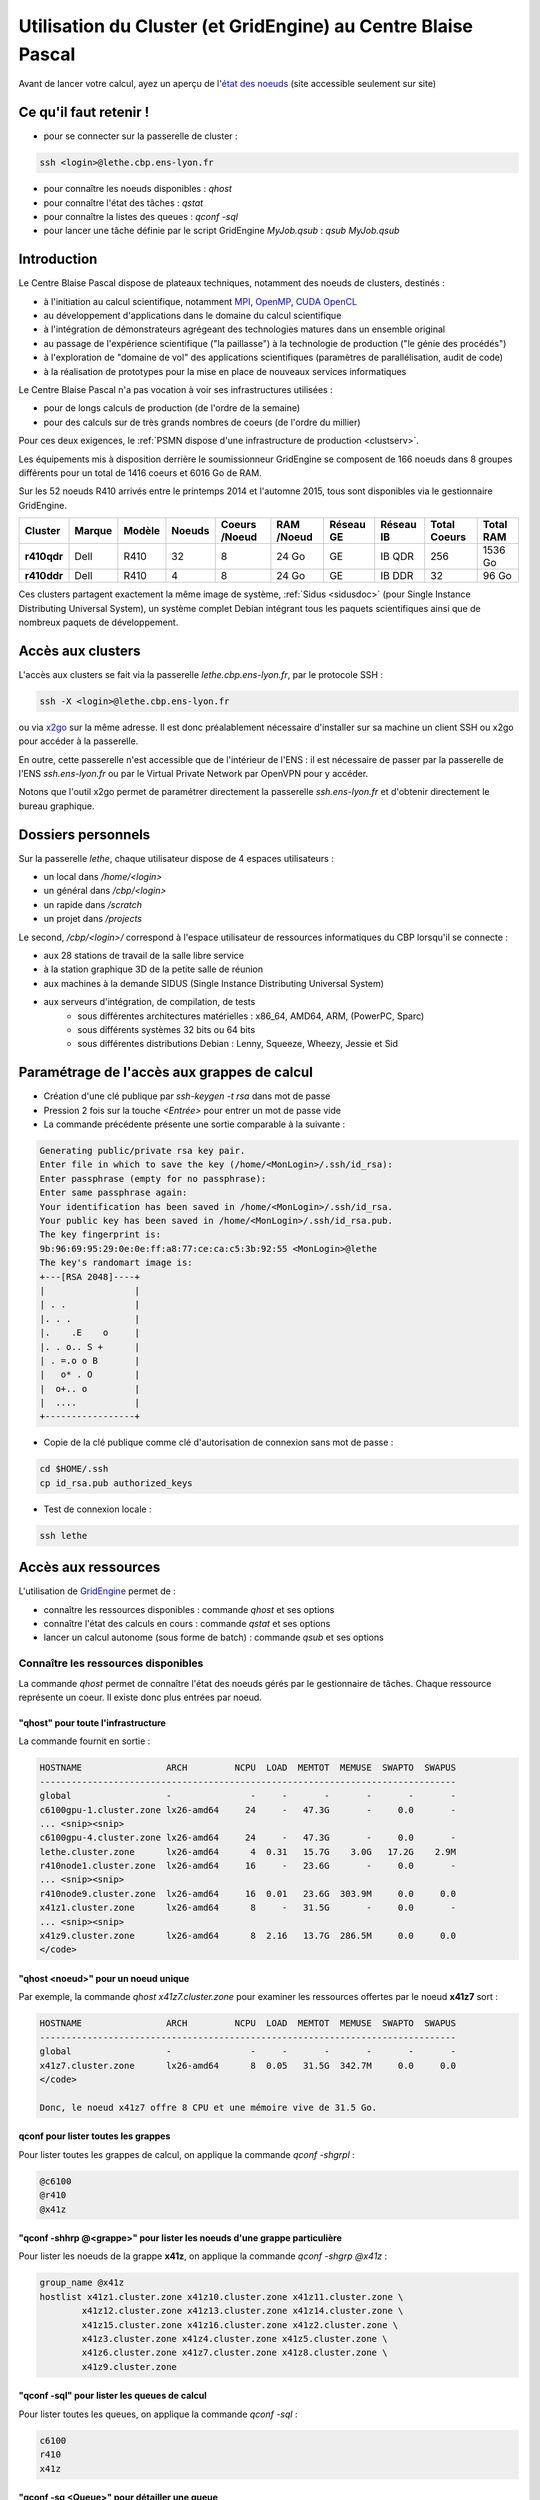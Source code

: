 .. _clustgridcbp:

Utilisation du Cluster (et GridEngine) au Centre Blaise Pascal
==============================================================

.. container:: note note-important

    Avant de lancer votre calcul, ayez un aperçu de l'`état des noeuds <http://styx.cbp.ens-lyon.fr/ganglia/?r=hour&c=Nodes>`_ (site accessible seulement sur site)

Ce qu'il faut retenir !
-----------------------

* pour se connecter sur la passerelle de cluster : 

.. code-block:: bash
    
    ssh <login>@lethe.cbp.ens-lyon.fr

* pour connaître les noeuds disponibles : `qhost`
* pour connaître l'état des tâches : `qstat`
* pour connaître la listes des queues : `qconf -sql`
* pour lancer une tâche définie par le script GridEngine `MyJob.qsub` : `qsub MyJob.qsub`

Introduction
------------

Le Centre Blaise Pascal dispose de plateaux techniques, notamment  des noeuds de clusters, destinés :

* à l'initiation au calcul scientifique, notamment `MPI <http://en.wikipedia.org/wiki/Message_Passing_Interface>`_, `OpenMP <http://en.wikipedia.org/wiki/OpenMP>`_, `CUDA <http://en.wikipedia.org/wiki/CUDA>`_ `OpenCL <http://en.wikipedia.org/wiki/Opencl>`_
* au développement d'applications dans le domaine du calcul scientifique
* à l'intégration de démonstrateurs agrégeant des technologies matures dans un ensemble original
* au passage de l'expérience scientifique ("la paillasse") à la technologie de production ("le génie des procédés")
* à l'exploration de "domaine de vol" des applications scientifiques (paramètres de parallélisation, audit de code)
* à la réalisation de prototypes pour la mise en place de nouveaux services informatiques

Le Centre Blaise Pascal n'a pas vocation à voir ses infrastructures utilisées :

* pour de longs calculs de production (de l'ordre de la semaine)
* pour des calculs sur de très grands nombres de coeurs (de l'ordre du millier)

Pour ces deux exigences, le :ref:`PSMN dispose d'une infrastructure de production <clustserv>`.

Les équipements mis à disposition derrière le soumissionneur GridEngine se composent de 166 noeuds dans 8 groupes différents pour un total de 1416 coeurs et 6016 Go de RAM.

Sur les 52 noeuds R410 arrivés entre le printemps 2014 et l'automne 2015, tous sont disponibles via le gestionnaire GridEngine.

+-------------+------------+------------+------------+-------------------+----------------+---------------+---------------+------------------+---------------+
| **Cluster** | **Marque** | **Modèle** | **Noeuds** | **Coeurs /Noeud** | **RAM /Noeud** | **Réseau GE** | **Réseau IB** | **Total Coeurs** | **Total RAM** |
+=============+============+============+============+===================+================+===============+===============+==================+===============+
| **r410qdr** | Dell       | R410       | 32         | 8                 |  24 Go         | GE            | IB QDR        | 256              | 1536 Go       |
+-------------+------------+------------+------------+-------------------+----------------+---------------+---------------+------------------+---------------+
| **r410ddr** | Dell       | R410       | 4          | 8                 |  24 Go         | GE            | IB DDR        | 32               | 96 Go         |
+-------------+------------+------------+------------+-------------------+----------------+---------------+---------------+------------------+---------------+

Ces clusters partagent exactement la même image de système, :ref:`Sidus <sidusdoc>` (pour Single Instance Distributing Universal System), un système complet Debian intégrant tous les paquets scientifiques ainsi que de nombreux paquets de développement.

Accès aux clusters
------------------

L'accès aux clusters se fait via la passerelle `lethe.cbp.ens-lyon.fr`, par le protocole SSH :

.. code-block:: bash

    ssh -X <login>@lethe.cbp.ens-lyon.fr
    
ou via `x2go <http://wiki.x2go.org/doku.php>`_ sur la même adresse. Il est donc préalablement nécessaire d'installer sur sa machine un client SSH ou x2go pour accéder à la passerelle.

En outre, cette passerelle n'est accessible que de l'intérieur de l'ENS : il est nécessaire de passer par la passerelle de l'ENS `ssh.ens-lyon.fr` ou par le Virtual Private Network par OpenVPN pour y accéder.

Notons que l'outil x2go permet de paramétrer directement la passerelle `ssh.ens-lyon.fr` et d'obtenir directement le bureau graphique.

Dossiers personnels 
-------------------

Sur la passerelle `lethe`, chaque utilisateur dispose de 4 espaces utilisateurs :

* un local dans `/home/<login>`
* un général dans `/cbp/<login>`
* un rapide dans `/scratch`
* un projet dans `/projects`

Le second, `/cbp/<login>/` correspond à l'espace utilisateur de ressources informatiques du CBP lorsqu'il se connecte :

* aux 28 stations de travail de la salle libre service
* à la station graphique 3D de la petite salle de réunion
* aux machines à la demande SIDUS (Single Instance Distributing Universal System)
* aux serveurs d'intégration, de compilation, de tests 
    * sous différentes architectures matérielles : x86_64, AMD64, ARM, (PowerPC, Sparc)
    * sous différents systèmes 32 bits ou 64 bits
    * sous différentes distributions Debian : Lenny, Squeeze, Wheezy, Jessie et Sid

Paramétrage de l'accès aux grappes de calcul
--------------------------------------------

* Création d'une clé publique par `ssh-keygen -t rsa` dans mot de passe 
* Pression 2 fois sur la touche `<Entrée>` pour entrer un mot de passe vide
* La commande précédente présente une sortie comparable à la suivante :

.. code-block:: bash

    Generating public/private rsa key pair.
    Enter file in which to save the key (/home/<MonLogin>/.ssh/id_rsa): 
    Enter passphrase (empty for no passphrase): 
    Enter same passphrase again: 
    Your identification has been saved in /home/<MonLogin>/.ssh/id_rsa.
    Your public key has been saved in /home/<MonLogin>/.ssh/id_rsa.pub.
    The key fingerprint is:
    9b:96:69:95:29:0e:0e:ff:a8:77:ce:ca:c5:3b:92:55 <MonLogin>@lethe
    The key's randomart image is:
    +---[RSA 2048]----+
    |                 |
    | . .             |
    |. . .            |
    |.    .E    o     |
    |. . o.. S +      |
    | . =.o o B       |
    |   o* . O        |
    |  o+.. o         |
    |  ....           |
    +-----------------+

* Copie de la clé publique comme clé d'autorisation de connexion sans mot de passe :

.. code-block:: bash
    
    cd $HOME/.ssh
    cp id_rsa.pub authorized_keys

* Test de connexion locale : 

.. code-block:: bash 
    
    ssh lethe

Accès aux ressources
--------------------

L'utilisation de `GridEngine <http://gridscheduler.sourceforge.net/>`_ permet de :

* connaître les ressources disponibles : commande `qhost` et ses options
* connaître l'état des calculs en cours : commande `qstat` et ses options
* lancer un calcul autonome (sous forme de batch) : commande `qsub` et ses options

Connaître les ressources disponibles
~~~~~~~~~~~~~~~~~~~~~~~~~~~~~~~~~~~~

La commande `qhost` permet de connaître l'état des noeuds gérés par le gestionnaire de tâches. Chaque ressource représente un coeur. Il existe donc plus entrées par noeud.

"qhost" pour toute l'infrastructure
"""""""""""""""""""""""""""""""""""

La commande  fournit en sortie :

.. code-block:: bash 

    HOSTNAME                ARCH         NCPU  LOAD  MEMTOT  MEMUSE  SWAPTO  SWAPUS
    -------------------------------------------------------------------------------
    global                  -               -     -       -       -       -       -
    c6100gpu-1.cluster.zone lx26-amd64     24     -   47.3G       -     0.0       -
    ... <snip><snip>
    c6100gpu-4.cluster.zone lx26-amd64     24     -   47.3G       -     0.0       -
    lethe.cluster.zone      lx26-amd64      4  0.31   15.7G    3.0G   17.2G    2.9M
    r410node1.cluster.zone  lx26-amd64     16     -   23.6G       -     0.0       -
    ... <snip><snip>
    r410node9.cluster.zone  lx26-amd64     16  0.01   23.6G  303.9M     0.0     0.0
    x41z1.cluster.zone      lx26-amd64      8     -   31.5G       -     0.0       -
    ... <snip><snip>
    x41z9.cluster.zone      lx26-amd64      8  2.16   13.7G  286.5M     0.0     0.0
    </code>

"qhost <noeud>" pour un noeud unique
""""""""""""""""""""""""""""""""""""

Par exemple, la commande `qhost x41z7.cluster.zone` pour examiner les ressources offertes par le noeud **x41z7** sort :

.. code-block:: bash 

    HOSTNAME                ARCH         NCPU  LOAD  MEMTOT  MEMUSE  SWAPTO  SWAPUS
    -------------------------------------------------------------------------------
    global                  -               -     -       -       -       -       -
    x41z7.cluster.zone      lx26-amd64      8  0.05   31.5G  342.7M     0.0     0.0
    </code>

    Donc, le noeud x41z7 offre 8 CPU et une mémoire vive de 31.5 Go.

qconf pour lister toutes les grappes
""""""""""""""""""""""""""""""""""""

Pour lister toutes les grappes de calcul, on applique la commande `qconf -shgrpl` :

.. code-block:: bash 

    @c6100
    @r410
    @x41z

"qconf -shhrp @<grappe>" pour lister les noeuds d'une grappe particulière
"""""""""""""""""""""""""""""""""""""""""""""""""""""""""""""""""""""""""

Pour lister les noeuds de la grappe **x41z**, on applique la commande `qconf -shgrp @x41z` :

.. code-block:: bash 

    group_name @x41z
    hostlist x41z1.cluster.zone x41z10.cluster.zone x41z11.cluster.zone \
            x41z12.cluster.zone x41z13.cluster.zone x41z14.cluster.zone \
            x41z15.cluster.zone x41z16.cluster.zone x41z2.cluster.zone \
            x41z3.cluster.zone x41z4.cluster.zone x41z5.cluster.zone \
            x41z6.cluster.zone x41z7.cluster.zone x41z8.cluster.zone \
            x41z9.cluster.zone

"qconf -sql" pour lister les queues de calcul
"""""""""""""""""""""""""""""""""""""""""""""

Pour lister toutes les queues, on applique la commande `qconf -sql` :

.. code-block:: bash 

    c6100
    r410
    x41z

"qconf -sq <Queue>" pour détailler une queue
""""""""""""""""""""""""""""""""""""""""""""

Pour lister toutes les queues, on applique la commande `qconf -sq x41z` :

.. code-block:: bash 

    qname                 x41z
    hostlist              @x41z
    seq_no                0
    load_thresholds       np_load_avg=1.75
    suspend_thresholds    NONE
    nsuspend              1
    suspend_interval      00:05:00
    priority              0
    min_cpu_interval      00:05:00
    processors            UNDEFINED
    qtype                 BATCH INTERACTIVE
    ckpt_list             NONE
    pe_list               sequential x41zhybrid
    rerun                 FALSE
    slots                 8
    tmpdir                /tmp
    shell                 /bin/bash
    prolog                NONE
    epilog                NONE
    shell_start_mode      posix_compliant
    starter_method        NONE
    suspend_method        NONE
    resume_method         NONE
    terminate_method      NONE
    notify                00:00:60
    owner_list            NONE
    user_lists            NONE
    xuser_lists           NONE
    subordinate_list      NONE
    complex_values        NONE
    projects              NONE
    xprojects             NONE
    calendar              NONE
    initial_state         default
    s_rt                  INFINITY
    h_rt                  INFINITY
    s_cpu                 INFINITY
    h_cpu                 INFINITY
    s_fsize               INFINITY
    h_fsize               INFINITY
    s_data                INFINITY
    h_data                INFINITY
    s_stack               INFINITY
    h_stack               INFINITY
    s_core                INFINITY
    h_core                INFINITY
    s_rss                 INFINITY
    h_rss                 INFINITY
    s_vmem                INFINITY
    h_vmem                INFINITY

"qconf -spl" pour lister tous les environnements parallèles
"""""""""""""""""""""""""""""""""""""""""""""""""""""""""""

Pour lister toutes les queues, on applique la commande `qconf -spl` :

.. code-block:: bash 

    r410hybrid
    sequential
    x41zhybrid

"qconf -sp <Environnement Parallèle>" pour détailler un environnement parallèle
"""""""""""""""""""""""""""""""""""""""""""""""""""""""""""""""""""""""""""""""

Pour lister toutes les queues, on applique la commande `qconf -sp x41zhybrid` :

.. code-block:: bash 

    pe_name            x41zhybrid
    slots              128
    user_lists         NONE
    xuser_lists        NONE
    start_proc_args    /bin/true
    stop_proc_args     /bin/true
    allocation_rule    8
    control_slaves     TRUE
    job_is_first_task  TRUE
    urgency_slots      min
    accounting_summary TRUE

Connaître l'état des calculs en cours qstat
~~~~~~~~~~~~~~~~~~~~~~~~~~~~~~~~~~~~~~~~~~~

Pour connaître l'état général
"""""""""""""""""""""""""""""

.. code-block:: bash 
    
    qstat

Pour avoir l'information sur une tâche particulière
"""""""""""""""""""""""""""""""""""""""""""""""""""

Pour connaître toutes les informations sur la tâche 9, par exemple, `qstat -j 9`

.. code-block:: bash 

    .

On voit ainsi que la tâche a commencé le 5 février 2013 à 15h51 pour se terminer à 15h58 et qu'elle s'est exécutée sur 4 noeuds x41z.

Lancer un calcul autonome (mode batch)
~~~~~~~~~~~~~~~~~~~~~~~~~~~~~~~~~~~~~~

Il est possible de lancer un batch en précisant les paramètres (queue, environnement parallèle, etc) mais il est nécessaire de toutes façons de créer un script shell.

Autant créer un script de lancement GridEngine lequel sera utilisé pour déclarer tout d'un bloc. 

Lancer un batch séquentiel
""""""""""""""""""""""""""

Le propre d'un programme séquentiel est qu'il ne peut pas se distribuer sur plusieurs noeuds.

Nous voulons exécuter le programme MPI `MyJob` sur 1 seul coeur, sur la queue des x41z.

Nous voulons que le nom de fichiers de de sortie soit préfixés de `MyJob`.

Le lancement de batch se fait par :

.. code-block:: bash 
    
    qsub MyJob.qsub

Le script de batch `MyJob.qsub` est le suivant :

.. code-block:: bash 

    # Nom du programme pour les sorties (sortie standard et sortie erreur Posix)
    #$ -N MyJob
    # Nom de la queue (ici, la queue des x41z)
    #$ -q x41z
    # Messages a expedier : il est expedie lorsqu'il demarre, termine ou avorte
    #$ -m bea
    # specify your email address
    #$ -M <prenom>.<nom>@ens-lyon.fr
    #$ -cwd
    #$ -V
    # Lancement du programme
    /usr/bin/time ./MyJob
    exit 0

Lancer un batch parallèle
"""""""""""""""""""""""""

Nous voulons exécuter le programme MPI `MyJob` sur 32 coeurs sur la queue des x41z.

Nous voulons que le nom de fichiers de de sortie soit préfixés de `MyJob`.

Nous créons le script suivant sous le nom (très original) de `MyJob.qsub` :

.. code-block:: bash 

    # Nom du programme pour les sorties (sortie standard et sortie erreur Posix)
    #$ -N MyJob
    # Nom de la queue (ici, la queue des x41z)
    #$ -q x41z
    # Nom de l'environnement parallèle avec le nombre de slots : x41zhybrid avec 32 ressources
    #$ -pe x41zhybrid 32
    # Messages a expedier : il est expedie lorsqu'il demarre, termine ou avorte
    #$ -m bea
    # Adresse electronique d'expedition
    #$ -M <prenom>.<nom>@ens-lyon.fr
    #$ -cwd
    #$ -V
    /usr/bin/time mpirun.openmpi -np 32 -mca btl self,openib,sm ./MyJob
    exit 0

Le programme se lance en utilisant la commande de soumission `qsub ./MyJob.qsub`.

La commande d'examen des tâches en cours `qstat` permet ensuite de savoir que le job a bien été pris en compte.

Récupérer les informations sur ses jobs exécutés
""""""""""""""""""""""""""""""""""""""""""""""""

Dans le fichier de batch (celui qui définit les commandes à exécuter avec la queue, l'environnement, etc...) apparait le paramètre préfixé de `-N`. Ce paramètre est très utile parce que, comme le précise les exemples ci-dessus, les sorties POSIX `stdout` et `stderr` sont sauvegardées dans ces fichiers.

Ainsi, en exécutant l'exemple ci-dessus, si son numéro de job était le 528491, les fichiers de sortie seraient les suivants :

* `MyJob.o528491` pour la sortie standard `stdout`, l'ensemble des messages du terminal
* `MyJob.e528491` pour l'erreur standard `stderr`, l'ensemble des messages en erreur du terminal

En fouillant dans ces fichiers, il est possible de voir l'évolution de l'exécution de son job et ses erreurs au besoin. 
